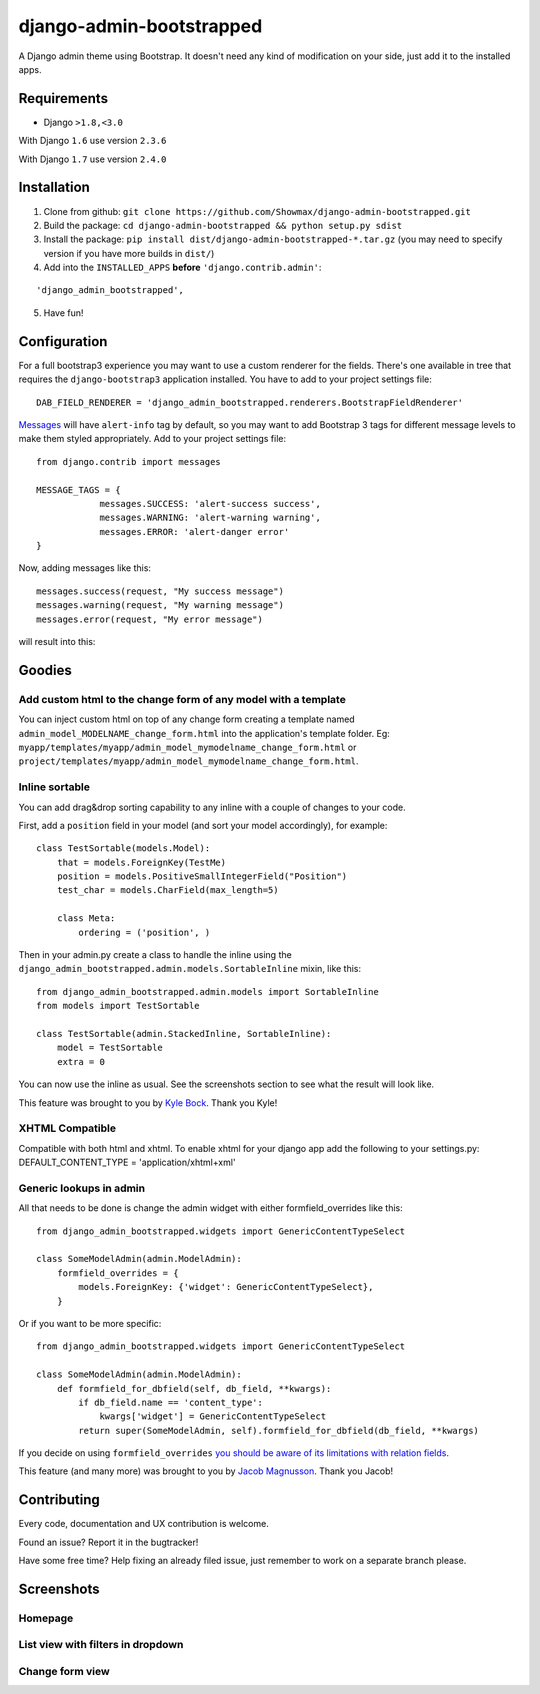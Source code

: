 django-admin-bootstrapped
=========================

A Django admin theme using Bootstrap. It doesn't need any kind
of modification on your side, just add it to the installed apps.

Requirements
------------

-  Django ``>1.8,<3.0``

With Django ``1.6`` use version ``2.3.6``

With Django ``1.7`` use version ``2.4.0``

Installation
------------

1. Clone from github: ``git clone https://github.com/Showmax/django-admin-bootstrapped.git``
2. Build the package: ``cd django-admin-bootstrapped && python setup.py sdist``
3. Install the package: ``pip install dist/django-admin-bootstrapped-*.tar.gz``
   (you may need to specify version if you have more builds in ``dist/``)
4. Add into the ``INSTALLED_APPS`` **before** ``'django.contrib.admin'``:

::

    'django_admin_bootstrapped',

5. Have fun!

Configuration
-------------

For a full bootstrap3 experience you may want to use a custom renderer for the fields.
There's one available in tree that requires the ``django-bootstrap3`` application installed.
You have to add to your project settings file:
::

    DAB_FIELD_RENDERER = 'django_admin_bootstrapped.renderers.BootstrapFieldRenderer'


`Messages <http://docs.djangoproject.com/en/dev/ref/contrib/messages>`__ will have ``alert-info`` tag by default,
so you may want to add Bootstrap 3 tags for different message levels to make them styled appropriately.
Add to your project settings file:
::

    from django.contrib import messages

    MESSAGE_TAGS = {
                messages.SUCCESS: 'alert-success success',
                messages.WARNING: 'alert-warning warning',
                messages.ERROR: 'alert-danger error'
    }

Now, adding messages like this:
::

    messages.success(request, "My success message")
    messages.warning(request, "My warning message")
    messages.error(request, "My error message")

will result into this:

.. image:: https://i.imgur.com/SQNMZZE.png

Goodies
-------

Add custom html to the change form of any model with a template
~~~~~~~~~~~~~~~~~~~~~~~~~~~~~~~~~~~~~~~~~~~~~~~~~~~~~~~~~~~~~~~

You can inject custom html on top of any change form creating a template
named ``admin_model_MODELNAME_change_form.html`` into the application's
template folder. Eg:
``myapp/templates/myapp/admin_model_mymodelname_change_form.html`` or
``project/templates/myapp/admin_model_mymodelname_change_form.html``.

Inline sortable
~~~~~~~~~~~~~~~

You can add drag&drop sorting capability to any inline with a couple of
changes to your code.

First, add a ``position`` field in your model (and sort your model
accordingly), for example:

::

    class TestSortable(models.Model):
        that = models.ForeignKey(TestMe)
        position = models.PositiveSmallIntegerField("Position")
        test_char = models.CharField(max_length=5)

        class Meta:
            ordering = ('position', )

Then in your admin.py create a class to handle the inline using the
``django_admin_bootstrapped.admin.models.SortableInline`` mixin, like
this:

::

    from django_admin_bootstrapped.admin.models import SortableInline
    from models import TestSortable

    class TestSortable(admin.StackedInline, SortableInline):
        model = TestSortable
        extra = 0

You can now use the inline as usual. See the screenshots section to see what the result
will look like.

This feature was brought to you by `Kyle Bock <https://github.com/kwbock>`__. Thank you Kyle!


XHTML Compatible
~~~~~~~~~~~~~~~~

Compatible with both html and xhtml. To enable xhtml for your django app
add the following to your settings.py: DEFAULT\_CONTENT\_TYPE =
'application/xhtml+xml'

Generic lookups in admin
~~~~~~~~~~~~~~~~~~~~~~~~

All that needs to be done is change the admin widget with either
formfield\_overrides like this:

::

    from django_admin_bootstrapped.widgets import GenericContentTypeSelect

    class SomeModelAdmin(admin.ModelAdmin):
        formfield_overrides = {
            models.ForeignKey: {'widget': GenericContentTypeSelect},
        }

Or if you want to be more specific:

::

    from django_admin_bootstrapped.widgets import GenericContentTypeSelect

    class SomeModelAdmin(admin.ModelAdmin):
        def formfield_for_dbfield(self, db_field, **kwargs):
            if db_field.name == 'content_type':
                kwargs['widget'] = GenericContentTypeSelect
            return super(SomeModelAdmin, self).formfield_for_dbfield(db_field, **kwargs)

If you decide on using ``formfield_overrides`` `you should be aware of
its limitations with relation
fields <https://docs.djangoproject.com/en/dev/ref/contrib/admin/#django.contrib.admin.ModelAdmin.formfield_overrides>`__.

This feature (and many more) was brought to you by `Jacob
Magnusson <https://github.com/jmagnusson>`__. Thank you Jacob!

Contributing
------------

Every code, documentation and UX contribution is welcome.

Found an issue? Report it in the bugtracker!

Have some free time? Help fixing an already filed issue, just remember to work on a separate branch please.

Screenshots
-----------

Homepage
~~~~~~~~

.. image:: https://cloud.githubusercontent.com/assets/12932/6967318/d7064abe-d95e-11e4-91bc-6de527550557.png

List view with filters in dropdown
~~~~~~~~~~~~~~~~~~~~~~~~~~~~~~~~~~

.. image:: https://cloud.githubusercontent.com/assets/12932/6967319/d71a9c6c-d95e-11e4-86cf-47e8857582c1.png

Change form view
~~~~~~~~~~~~~~~~

.. image:: https://cloud.githubusercontent.com/assets/12932/6966950/98661ba6-d95c-11e4-8bb3-e4b18759115b.png

.. |PyPI version| image:: https://pypip.in/d/django-admin-bootstrapped/badge.png
   :target: https://pypi.python.org/pypi/django-admin-bootstrapped
